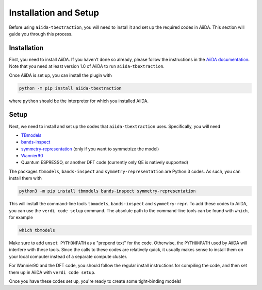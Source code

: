 .. © 2017-2019, ETH Zurich, Institut für Theoretische Physik
.. Author: Dominik Gresch <greschd@gmx.ch>

Installation and Setup
======================

Before using ``aiida-tbextraction``, you will need to install it and set up the required codes in AiiDA. This section will guide you through this process.

Installation
------------

First, you need to install AiiDA. If you haven't done so already, please follow the instructions in the `AiiDA documentation <http://aiida-core.readthedocs.io/en/latest/installation>`_. Note that you need at least version 1.0 of AiiDA to run ``aiida-tbextraction``.

Once AiiDA is set up, you can install the plugin with

.. code:: bash

    python -m pip install aiida-tbextraction

where ``python`` should be the interpreter for which you installed AiiDA.

Setup
-----

Next, we need to install and set up the codes that ``aiida-tbextraction`` uses. Specifically, you will need

* `TBmodels <http://z2pack.ethz.ch/tbmodels>`_
* `bands-inspect <http://bands-inspect.readthedocs.io>`_
* `symmetry-representation <http://z2pack.ethz.ch/symmetry-representation>`_ (only if you want to symmetrize the model)
* `Wannier90 <http://wannier.org>`_
* Quantum ESPRESSO, or another DFT code (currently only QE is natively supported)

The packages ``tbmodels``, ``bands-inspect`` and ``symmetry-representation`` are Python 3 codes. As such, you can install them with

.. code:: bash

    python3 -m pip install tbmodels bands-inspect symmetry-representation

This will install the command-line tools ``tbmodels``, ``bands-inspect`` and ``symmetry-repr``. To add these codes to AiiDA, you can use the ``verdi code setup`` command. The absolute path to the command-line tools can be found with ``which``, for example

.. code:: bash

    which tbmodels

Make sure to add ``unset PYTHONPATH`` as a "prepend text" for the code. Otherwise, the ``PYTHONPATH`` used by AiiDA will interfere with these tools. Since the calls to these codes are relatively quick, it usually makes sense to install them on your local computer instead of a separate compute cluster.

For Wannier90 and the DFT code, you should follow the regular install instructions for compiling the code, and then set them up in AiiDA with ``verdi code setup``.

Once you have these codes set up, you're ready to create some tight-binding models!
